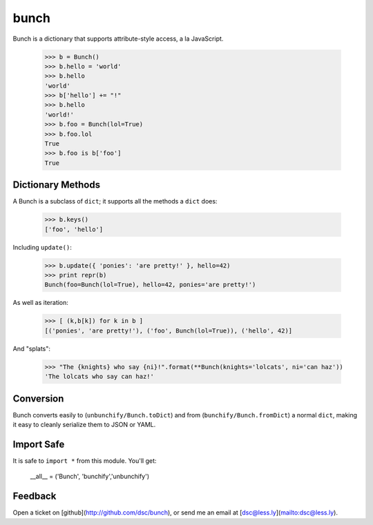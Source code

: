 bunch
=====

Bunch is a dictionary that supports attribute-style access, a la JavaScript.

    >>> b = Bunch()
    >>> b.hello = 'world'
    >>> b.hello
    'world'
    >>> b['hello'] += "!"
    >>> b.hello
    'world!'
    >>> b.foo = Bunch(lol=True)
    >>> b.foo.lol
    True
    >>> b.foo is b['foo']
    True


Dictionary Methods
------------------

A Bunch is a subclass of ``dict``; it supports all the methods a ``dict`` does:

    >>> b.keys()
    ['foo', 'hello']

Including ``update()``:

    >>> b.update({ 'ponies': 'are pretty!' }, hello=42)
    >>> print repr(b)
    Bunch(foo=Bunch(lol=True), hello=42, ponies='are pretty!')

As well as iteration:

    >>> [ (k,b[k]) for k in b ]
    [('ponies', 'are pretty!'), ('foo', Bunch(lol=True)), ('hello', 42)]

And "splats":

    >>> "The {knights} who say {ni}!".format(**Bunch(knights='lolcats', ni='can haz'))
    'The lolcats who say can haz!'


Conversion
----------

Bunch converts easily to (``unbunchify/Bunch.toDict``) and from (``bunchify/Bunch.fromDict``) a normal ``dict``, making it easy to cleanly serialize them to JSON or YAML.


Import Safe
-----------

It is safe to ``import *`` from this module. You'll get:

    __all__ = ('Bunch', 'bunchify','unbunchify')


Feedback
--------

Open a ticket on [github](http://github.com/dsc/bunch), or send me an email at [dsc@less.ly](mailto:dsc@less.ly).
